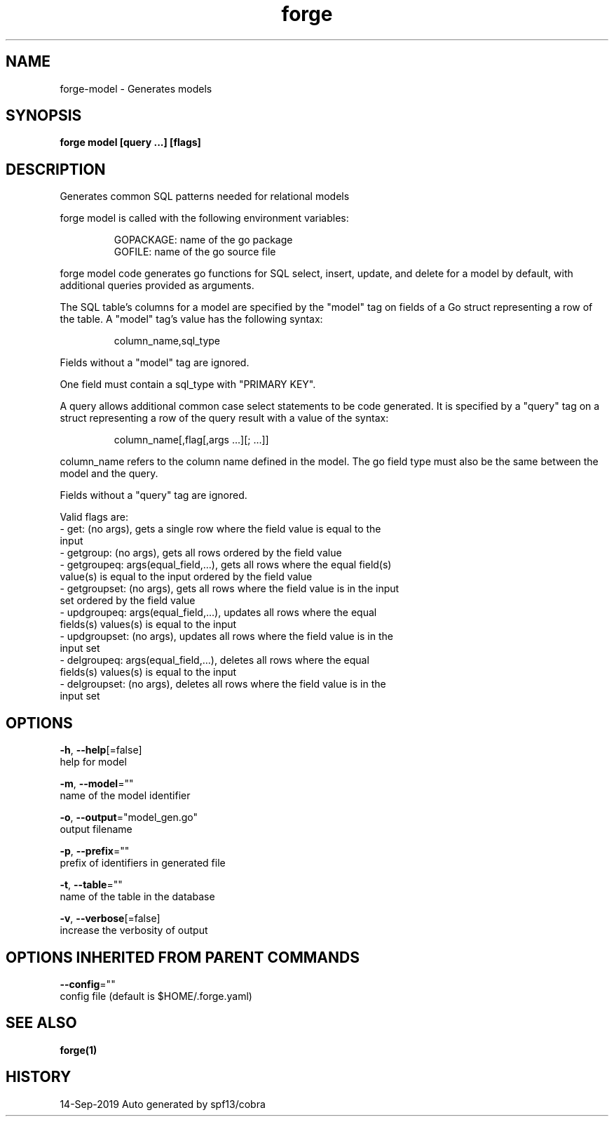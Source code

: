 .TH "forge" "1" "Sep 2019" "Auto generated by spf13/cobra" "" 
.nh
.ad l


.SH NAME
.PP
forge\-model \- Generates models


.SH SYNOPSIS
.PP
\fBforge model [query ...] [flags]\fP


.SH DESCRIPTION
.PP
Generates common SQL patterns needed for relational models

.PP
forge model is called with the following environment variables:

.PP
.RS

.nf
GOPACKAGE: name of the go package
GOFILE: name of the go source file

.fi
.RE

.PP
forge model code generates go functions for SQL select, insert, update, and
delete for a model by default, with additional queries provided as arguments.

.PP
The SQL table's columns for a model are specified by the "model" tag on fields
of a Go struct representing a row of the table. A "model" tag's value has the
following syntax:

.PP
.RS

.nf
column\_name,sql\_type

.fi
.RE

.PP
Fields without a "model" tag are ignored.

.PP
One field must contain a sql\_type with "PRIMARY KEY".

.PP
A query allows additional common case select statements to be code generated.
It is specified by a "query" tag on a struct representing a row of the query
result with a value of the syntax:

.PP
.RS

.nf
column\_name[,flag[,args ...][; ...]]

.fi
.RE

.PP
column\_name refers to the column name defined in the model. The go field type
must also be the same between the model and the query.

.PP
Fields without a "query" tag are ignored.

.PP
Valid flags are:
    \- get: (no args), gets a single row where the field value is equal to the
        input
    \- getgroup: (no args), gets all rows ordered by the field value
    \- getgroupeq: args(equal\_field,...), gets all rows where the equal field(s)
        value(s) is equal to the input ordered by the field value
    \- getgroupset: (no args), gets all rows where the field value is in the input
        set ordered by the field value
    \- updgroupeq: args(equal\_field,...), updates all rows where the equal
        fields(s) values(s) is equal to the input
    \- updgroupset: (no args), updates all rows where the field value is in the
        input set
    \- delgroupeq: args(equal\_field,...), deletes all rows where the equal
        fields(s) values(s) is equal to the input
    \- delgroupset: (no args), deletes all rows where the field value is in the
        input set


.SH OPTIONS
.PP
\fB\-h\fP, \fB\-\-help\fP[=false]
    help for model

.PP
\fB\-m\fP, \fB\-\-model\fP=""
    name of the model identifier

.PP
\fB\-o\fP, \fB\-\-output\fP="model\_gen.go"
    output filename

.PP
\fB\-p\fP, \fB\-\-prefix\fP=""
    prefix of identifiers in generated file

.PP
\fB\-t\fP, \fB\-\-table\fP=""
    name of the table in the database

.PP
\fB\-v\fP, \fB\-\-verbose\fP[=false]
    increase the verbosity of output


.SH OPTIONS INHERITED FROM PARENT COMMANDS
.PP
\fB\-\-config\fP=""
    config file (default is $HOME/.forge.yaml)


.SH SEE ALSO
.PP
\fBforge(1)\fP


.SH HISTORY
.PP
14\-Sep\-2019 Auto generated by spf13/cobra
